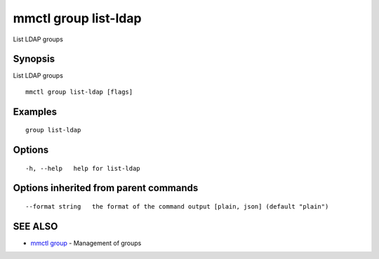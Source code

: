 .. _mmctl_group_list-ldap:

mmctl group list-ldap
---------------------

List LDAP groups

Synopsis
~~~~~~~~


List LDAP groups

::

  mmctl group list-ldap [flags]

Examples
~~~~~~~~

::

    group list-ldap

Options
~~~~~~~

::

  -h, --help   help for list-ldap

Options inherited from parent commands
~~~~~~~~~~~~~~~~~~~~~~~~~~~~~~~~~~~~~~

::

      --format string   the format of the command output [plain, json] (default "plain")

SEE ALSO
~~~~~~~~

* `mmctl group <mmctl_group.rst>`_ 	 - Management of groups

